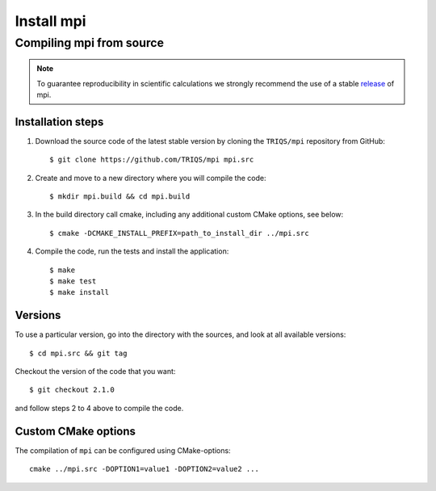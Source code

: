 .. highlight:: bash

.. _install:

Install mpi
*******************

Compiling mpi from source
===============================

.. note:: To guarantee reproducibility in scientific calculations we strongly recommend the use of a stable `release <https://github.com/TRIQS/mpi/releases>`_ of mpi.

Installation steps
------------------

#. Download the source code of the latest stable version by cloning the ``TRIQS/mpi`` repository from GitHub::

     $ git clone https://github.com/TRIQS/mpi mpi.src

#. Create and move to a new directory where you will compile the code::

     $ mkdir mpi.build && cd mpi.build

#. In the build directory call cmake, including any additional custom CMake options, see below::

     $ cmake -DCMAKE_INSTALL_PREFIX=path_to_install_dir ../mpi.src

#. Compile the code, run the tests and install the application::

     $ make
     $ make test
     $ make install

Versions
--------

To use a particular version, go into the directory with the sources, and look at all available versions::

     $ cd mpi.src && git tag

Checkout the version of the code that you want::

     $ git checkout 2.1.0

and follow steps 2 to 4 above to compile the code.

Custom CMake options
--------------------

The compilation of ``mpi`` can be configured using CMake-options::

    cmake ../mpi.src -DOPTION1=value1 -DOPTION2=value2 ...

+-----------------------------------------+-----------------------------------------------+
| Options                                 | Syntax                                        |
+=========================================+===============================================+
| Specify an installation path            | -DCMAKE_INSTALL_PREFIX=path_to_mpi      |
+-----------------------------------------+-----------------------------------------------+
| Build in Debugging Mode                 | -DCMAKE_BUILD_TYPE=Debug                      |
+-----------------------------------------+-----------------------------------------------+
| Disable testing (not recommended)       | -DBuild_Tests=OFF                             |
+-----------------------------------------+-----------------------------------------------+
| Build the documentation                 | -DBuild_Documentation=ON                      |
+-----------------------------------------+-----------------------------------------------+
